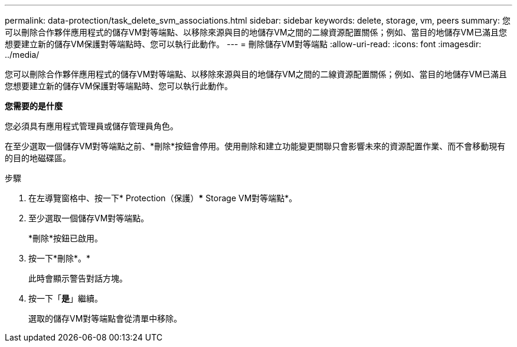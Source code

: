 ---
permalink: data-protection/task_delete_svm_associations.html 
sidebar: sidebar 
keywords: delete, storage, vm, peers 
summary: 您可以刪除合作夥伴應用程式的儲存VM對等端點、以移除來源與目的地儲存VM之間的二線資源配置關係；例如、當目的地儲存VM已滿且您想要建立新的儲存VM保護對等端點時、您可以執行此動作。 
---
= 刪除儲存VM對等端點
:allow-uri-read: 
:icons: font
:imagesdir: ../media/


[role="lead"]
您可以刪除合作夥伴應用程式的儲存VM對等端點、以移除來源與目的地儲存VM之間的二線資源配置關係；例如、當目的地儲存VM已滿且您想要建立新的儲存VM保護對等端點時、您可以執行此動作。

*您需要的是什麼*

您必須具有應用程式管理員或儲存管理員角色。

在至少選取一個儲存VM對等端點之前、*刪除*按鈕會停用。使用刪除和建立功能變更關聯只會影響未來的資源配置作業、而不會移動現有的目的地磁碟區。

.步驟
. 在左導覽窗格中、按一下* Protection（保護）*** Storage VM對等端點*。
. 至少選取一個儲存VM對等端點。
+
*刪除*按鈕已啟用。

. 按一下*刪除*。*
+
此時會顯示警告對話方塊。

. 按一下「*是*」繼續。
+
選取的儲存VM對等端點會從清單中移除。


